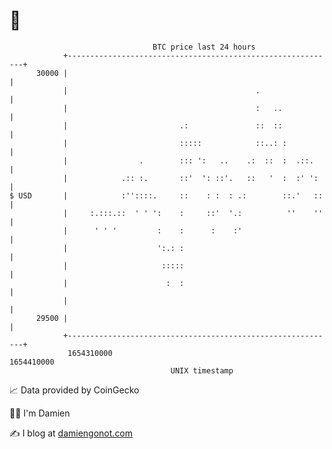 * 👋

#+begin_example
                                   BTC price last 24 hours                    
               +------------------------------------------------------------+ 
         30000 |                                                            | 
               |                                          .                 | 
               |                                          :   ..            | 
               |                         .:               ::  ::            | 
               |                         :::::            ::..: :           | 
               |                .        ::: ':   ..    .:  ::  :  .::.     | 
               |            .:: :.       ::'  ': ::'.   ::   '  :  :' ':    | 
   $ USD       |            :''::::.     ::    : :  : .:        ::.'   ::   | 
               |     :.:::.::  ' ' ':    :     ::'  '.:          ''    ''   | 
               |      ' ' '         :    :      :    :'                     | 
               |                    ':.: :                                  | 
               |                     :::::                                  | 
               |                      :  :                                  | 
               |                                                            | 
         29500 |                                                            | 
               +------------------------------------------------------------+ 
                1654310000                                        1654410000  
                                       UNIX timestamp                         
#+end_example
📈 Data provided by CoinGecko

🧑‍💻 I'm Damien

✍️ I blog at [[https://www.damiengonot.com][damiengonot.com]]
